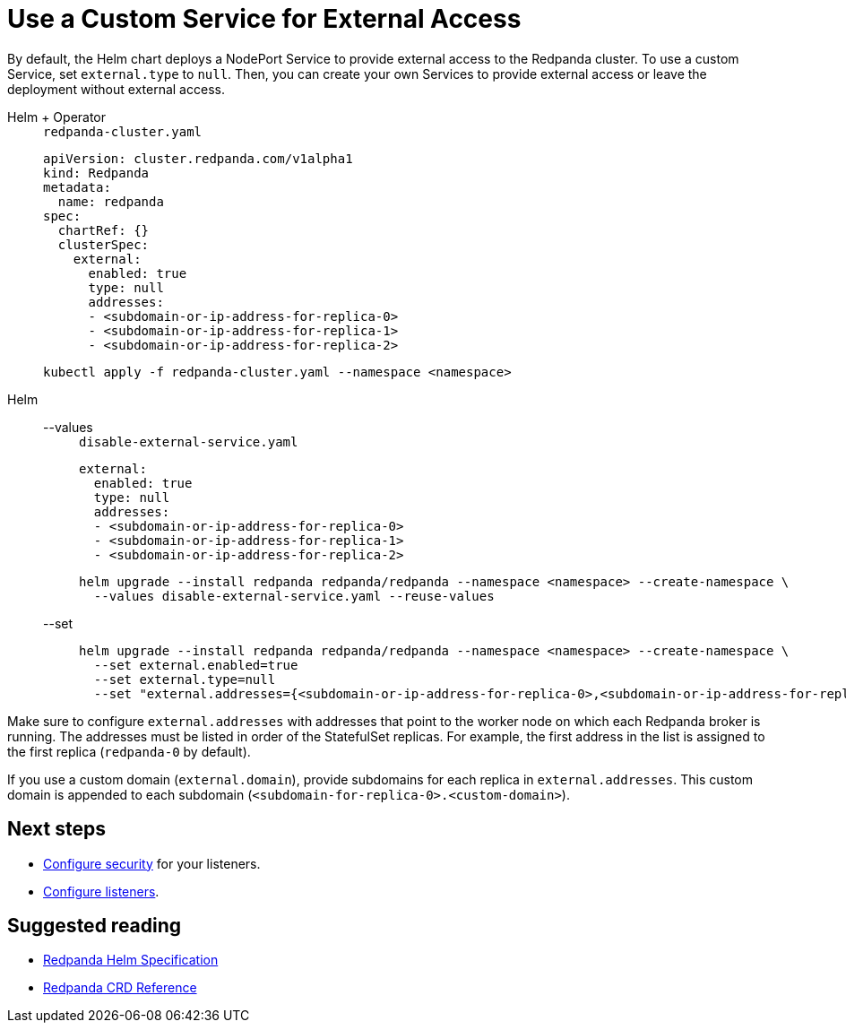 = Use a Custom Service for External Access
:description: Expose your Redpanda cluster to clients outside of your Kubernetes cluster by using a custom Service.
:tags: ["Kubernetes"]

By default, the Helm chart deploys a NodePort Service to provide external access to the Redpanda cluster. To use a custom Service, set `external.type` to `null`. Then, you can create your own Services to provide external access or leave the deployment without external access.

[tabs]
======
Helm + Operator::
+
--
.`redpanda-cluster.yaml`
[,yaml]
----
apiVersion: cluster.redpanda.com/v1alpha1
kind: Redpanda
metadata:
  name: redpanda
spec:
  chartRef: {}
  clusterSpec:
    external:
      enabled: true
      type: null
      addresses:
      - <subdomain-or-ip-address-for-replica-0>
      - <subdomain-or-ip-address-for-replica-1>
      - <subdomain-or-ip-address-for-replica-2>
----

```bash
kubectl apply -f redpanda-cluster.yaml --namespace <namespace>
```

--
Helm::
+
--
[tabs]
====
--values::
+
.`disable-external-service.yaml`
[,yaml]
----
external:
  enabled: true
  type: null
  addresses:
  - <subdomain-or-ip-address-for-replica-0>
  - <subdomain-or-ip-address-for-replica-1>
  - <subdomain-or-ip-address-for-replica-2>
----
+
```bash
helm upgrade --install redpanda redpanda/redpanda --namespace <namespace> --create-namespace \
  --values disable-external-service.yaml --reuse-values
```

--set::
+
```bash
helm upgrade --install redpanda redpanda/redpanda --namespace <namespace> --create-namespace \
  --set external.enabled=true
  --set external.type=null
  --set "external.addresses={<subdomain-or-ip-address-for-replica-0>,<subdomain-or-ip-address-for-replica-1>,<subdomain-or-ip-address-for-replica-2>}"
```

====
--
======

Make sure to configure `external.addresses` with addresses that point to the worker node on which each Redpanda broker is running. The addresses must be listed in order of the StatefulSet replicas. For example, the first address in the list is assigned to the first replica (`redpanda-0` by default).

If you use a custom domain (`external.domain`), provide subdomains for each replica in `external.addresses`. This custom domain is appended to each subdomain (`<subdomain-for-replica-0>.<custom-domain>`).

== Next steps

- xref:manage:kubernetes/security/index.adoc[Configure security] for your listeners.

- xref:./configure-listeners[Configure listeners].

== Suggested reading

- xref:reference:redpanda-helm-spec.adoc#external[Redpanda Helm Specification]
- xref:reference:crd.adoc[Redpanda CRD Reference]
